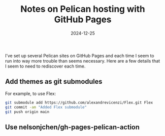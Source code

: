 #+TITLE: Notes on Pelican hosting with GitHub Pages
#+DATE: 2024-12-25
#+CATEGORY: python
#+FILETAGS: python, pelican, github
#+PROPERTY: header-args :eval no

I've set up several Pelican sites on GitHub Pages and each time I seem
to run into way more trouble than seems necessary. Here are a few details that I seem to need to rediscover each time.

** Add themes as git submodules

For example, to use Flex:

#+begin_src sh
git submodule add https://github.com/alexandrevicenzi/Flex.git Flex
git commit -am "Added Flex submodule"
git push origin main
#+end_src

** Use nelsonjchen/gh-pages-pelican-action
